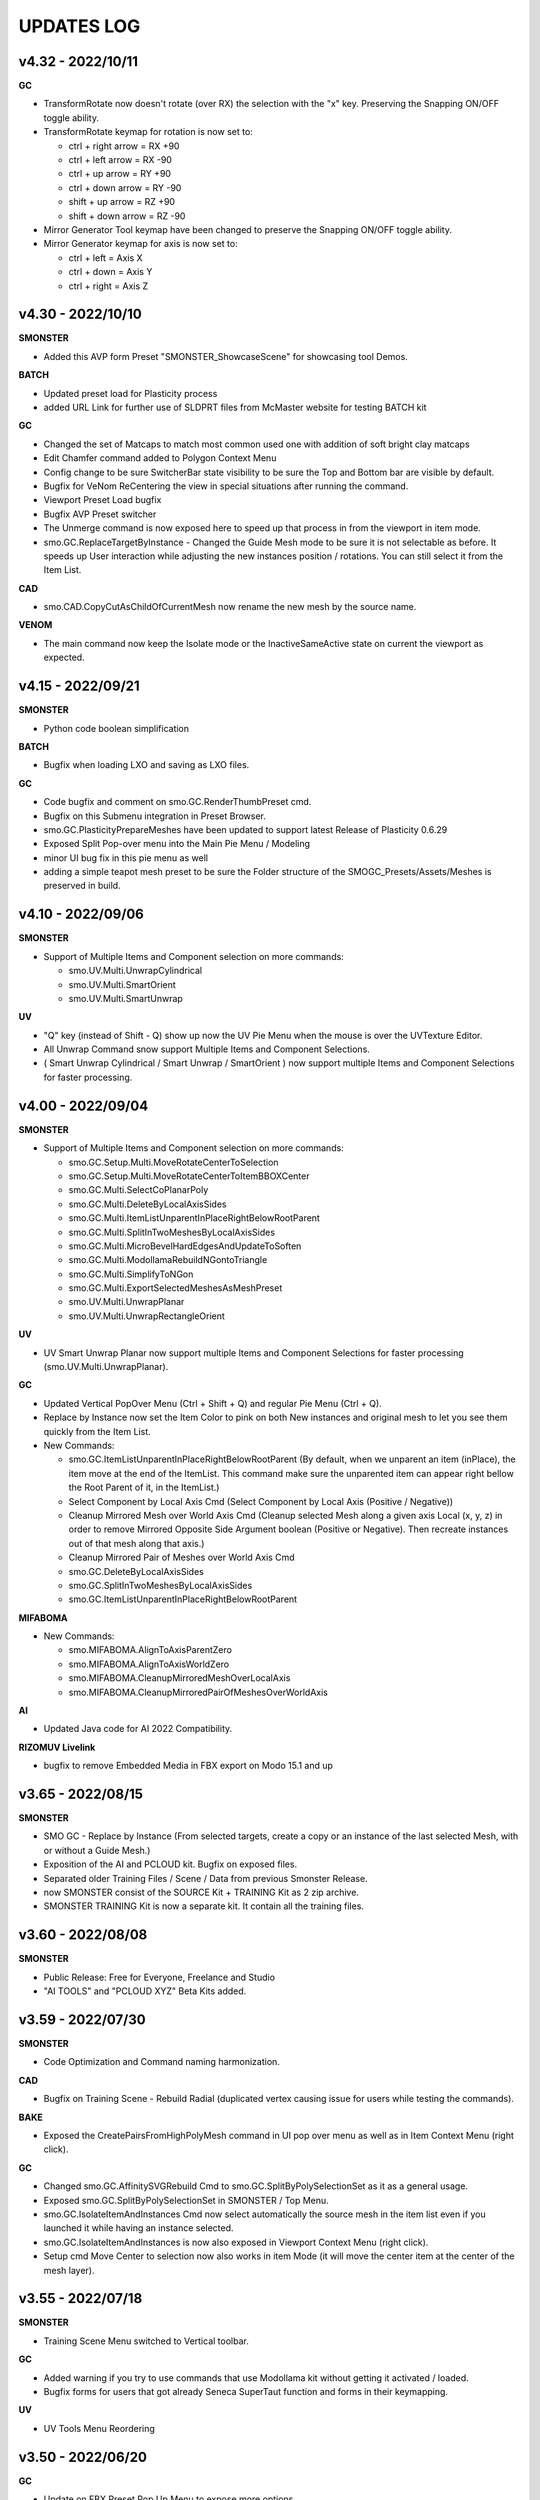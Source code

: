 UPDATES LOG
===========

.. autosummary::
   :toctree: generated



.. _4320:

v4.32 - 2022/10/11
-------------------

**GC**

• TransformRotate now doesn't rotate (over RX) the selection with the "x" key. Preserving the Snapping ON/OFF toggle ability.
• TransformRotate keymap for rotation is now set to:

  • ctrl + right arrow = RX +90
  • ctrl + left arrow = RX -90
  • ctrl + up arrow = RY +90
  • ctrl + down arrow = RY -90
  • shift + up arrow = RZ +90
  • shift + down arrow = RZ -90

• Mirror Generator Tool keymap have been changed to preserve the Snapping ON/OFF toggle ability.
• Mirror Generator keymap for axis is now set to:

  • ctrl + left = Axis X
  • ctrl + down = Axis Y
  • ctrl + right = Axis Z



.. _4300:

v4.30 - 2022/10/10
-------------------

**SMONSTER**

• Added this AVP form Preset "SMONSTER_ShowcaseScene" for showcasing tool Demos.

**BATCH**

• Updated preset load for Plasticity process
• added URL Link for further use of SLDPRT files from McMaster website for testing BATCH kit

**GC**

• Changed the set of Matcaps to match most common used one with addition of soft bright clay matcaps
• Edit Chamfer command added to Polygon Context Menu
• Config change to be sure SwitcherBar state visibility to be sure the Top and Bottom bar are visible by default.
• Bugfix for VeNom ReCentering the view in special situations after running the command.
• Viewport Preset Load bugfix
• Bugfix AVP Preset switcher
• The Unmerge command is now exposed here to speed up that process in from the viewport in item mode.
• smo.GC.ReplaceTargetByInstance - Changed the Guide Mesh mode to be sure it is not selectable as before. It speeds up User interaction while adjusting the new instances position / rotations. You can still select it from the Item List.

**CAD**

• smo.CAD.CopyCutAsChildOfCurrentMesh now rename the new mesh by the source name.

**VENOM**

• The main command now keep the Isolate mode or the InactiveSameActive state on current the viewport as expected.



.. _4150:

v4.15 - 2022/09/21
-------------------

**SMONSTER**

• Python code boolean simplification

**BATCH**

• Bugfix when loading LXO and saving as LXO files.

**GC**

• Code bugfix and comment on smo.GC.RenderThumbPreset cmd.
• Bugfix on this Submenu integration in Preset Browser.
• smo.GC.PlasticityPrepareMeshes have been updated to support latest Release of Plasticity 0.6.29
• Exposed Split Pop-over menu into the Main Pie Menu / Modeling
• minor UI bug fix in this pie menu as well
• adding a simple teapot mesh preset to be sure the Folder structure of the SMOGC_Presets/Assets/Meshes is preserved in build.



.. _4100:

v4.10 - 2022/09/06
-------------------

**SMONSTER**

• Support of Multiple Items and Component selection on more commands:

  • smo.UV.Multi.UnwrapCylindrical
  • smo.UV.Multi.SmartOrient
  • smo.UV.Multi.SmartUnwrap

**UV**

• "Q" key (instead of Shift - Q) show up now the UV Pie Menu when the mouse is over the UVTexture Editor.
• All Unwrap Command snow support Multiple Items and Component Selections.
• ( Smart Unwrap Cylindrical / Smart Unwrap / SmartOrient ) now support multiple Items and Component Selections for faster processing.



.. _4000:

v4.00 - 2022/09/04
-------------------

**SMONSTER**

• Support of Multiple Items and Component selection on more commands:

  • smo.GC.Setup.Multi.MoveRotateCenterToSelection
  • smo.GC.Setup.Multi.MoveRotateCenterToItemBBOXCenter
  • smo.GC.Multi.SelectCoPlanarPoly
  • smo.GC.Multi.DeleteByLocalAxisSides
  • smo.GC.Multi.ItemListUnparentInPlaceRightBelowRootParent
  • smo.GC.Multi.SplitInTwoMeshesByLocalAxisSides
  • smo.GC.Multi.MicroBevelHardEdgesAndUpdateToSoften
  • smo.GC.Multi.ModollamaRebuildNGontoTriangle
  • smo.GC.Multi.SimplifyToNGon
  • smo.GC.Multi.ExportSelectedMeshesAsMeshPreset
  • smo.UV.Multi.UnwrapPlanar
  • smo.UV.Multi.UnwrapRectangleOrient

**UV**

• UV Smart Unwrap Planar now support multiple Items and Component Selections for faster processing (smo.UV.Multi.UnwrapPlanar).

**GC**

• Updated Vertical PopOver Menu (Ctrl + Shift + Q) and regular Pie Menu (Ctrl + Q).
• Replace by Instance now set the Item Color to pink on both New instances and original mesh to let you see them quickly from the Item List.
• New Commands:

  • smo.GC.ItemListUnparentInPlaceRightBelowRootParent
    (By default, when we unparent an item (inPlace), the item move at the end of the ItemList.
    This command make sure the unparented item can appear right bellow the Root Parent of it, in the ItemList.)
  • Select Component by Local Axis Cmd
    (Select Component by Local Axis (Positive / Negative))
  • Cleanup Mirrored Mesh over World Axis Cmd
    (Cleanup selected Mesh along a given axis Local (x, y, z) in order to remove Mirrored Opposite Side Argument boolean (Positive or Negative).
    Then recreate instances out of that mesh along that axis.)
  • Cleanup Mirrored Pair of Meshes over World Axis Cmd
  • smo.GC.DeleteByLocalAxisSides
  • smo.GC.SplitInTwoMeshesByLocalAxisSides
  • smo.GC.ItemListUnparentInPlaceRightBelowRootParent

**MIFABOMA**

• New Commands:

  • smo.MIFABOMA.AlignToAxisParentZero
  • smo.MIFABOMA.AlignToAxisWorldZero
  • smo.MIFABOMA.CleanupMirroredMeshOverLocalAxis
  • smo.MIFABOMA.CleanupMirroredPairOfMeshesOverWorldAxis

**AI**

• Updated Java code for AI 2022 Compatibility.

**RIZOMUV Livelink**

• bugfix to remove Embedded Media in FBX export on Modo 15.1 and up



.. _3650:

v3.65 - 2022/08/15
-------------------

**SMONSTER**

• SMO GC - Replace by Instance (From selected targets, create a copy or an instance of the last selected Mesh, with or without a Guide Mesh.)
• Exposition of the AI and PCLOUD kit. Bugfix on exposed files.
• Separated older Training Files  / Scene / Data from previous Smonster Release.
• now SMONSTER consist of the SOURCE Kit + TRAINING Kit as 2 zip archive.
• SMONSTER TRAINING Kit is now a separate kit. It contain all the training files.



.. _3600:

v3.60 - 2022/08/08
-------------------

**SMONSTER**

• Public Release: Free for Everyone, Freelance and Studio
• "AI TOOLS" and "PCLOUD XYZ" Beta Kits added.



.. _3590:

v3.59 - 2022/07/30
-------------------

**SMONSTER**

• Code Optimization  and Command naming harmonization.

**CAD**

• Bugfix on Training Scene - Rebuild Radial (duplicated vertex causing issue for users while testing the commands).

**BAKE**

• Exposed the CreatePairsFromHighPolyMesh command in UI pop over menu as well as in Item Context Menu (right click).

**GC**

• Changed smo.GC.AffinitySVGRebuild Cmd to smo.GC.SplitByPolySelectionSet as it as a general usage.
• Exposed smo.GC.SplitByPolySelectionSet in SMONSTER / Top Menu.
• smo.GC.IsolateItemAndInstances Cmd now select automatically the source mesh in the item list even if you launched it while having an instance selected.
• smo.GC.IsolateItemAndInstances is now also exposed in Viewport Context Menu (right click).
• Setup cmd Move Center to selection now also works in item Mode (it will move the center item at the center of the mesh layer).



.. _3550:

v3.55 - 2022/07/18
-------------------

**SMONSTER**

• Training Scene Menu switched to Vertical toolbar.

**GC**

• Added warning if you try to use commands that use Modollama kit without getting it activated / loaded.
• Bugfix forms for users that got already Seneca SuperTaut function and forms in their keymapping.

**UV**

• UV Tools Menu Reordering



.. _3500:

v3.50 - 2022/06/20
-------------------

**GC**

• Update on FBX Preset Pop Up Menu to expose more options.
• New Commands:

  • smo.GC.ConvertToHardEdgeWorkflowUsingGeoBoundaryAsHardEdge (On current Mesh item, convert Shading Method to HardEdge Workflow using geometry boundary as "HardEdge" and set all other Edges as "Smooth".)
  • smo.GC.ExportMeshAsMeshPreset (Export current Mesh As MeshPreset LXL file into Target Path. (optional: Define Path destination as argument))
  • smo.GC.ExportSelectedMeshesAsMeshPreset (Export Selected Meshes As MeshPreset LXL file into Target Path. (optional: Define Path destination as argument))
  • smo.GC.CreateEmptyChildMeshMatchTransform (Create a new child Mesh Item (empty) on current selected mesh item.)
  • New commands for MicroBevel Workflow:

    • smo.GC.SimplifyToNGon & smo.GC.Multi.SimplifyToNGon (Merge every polygons that have same coplanar polygon direction to simplify a given set of meshes. Via argument you can also update the HardEdges data for a better end result.)
    • smo.GC.MicroBevelHardEdgesAndUpdateToSoften & smo.GC.Multi.MicroBevelHardEdgesAndUpdateToSoften (Micro Bevel HardEdges (usually after a SimplyToNgon), then Soften all edges.)
    • smo.GC.ModollamaRebuildNGontoTriangle & smo.GC.Multi.ModollamaRebuildNGontoTriangle (Rebuild all NGons via Modollama Triangulation command to output Triangles.)
  
• Bugfix on smo.GC.RenderThumbPreset

**CLEANUP**

• PopUp menu updated
• New Commands:

  • smo.CLEANUP.ConvertAllSolidWorksShape (Search for all Solidworks Shape Items in the scene and convert them to regular Meshes. Delete the empty meshes in the process as well.)
  • smo.CLEANUP.CleanupSolidWorksImport (Cleanup SolidWorks Import (from McMaster Website Data) in order to save a new scene with only one Mesh item of the imported asset. It will also convert the VertexNormals Data to HardEdgeWorkflow if needed.)
  • smo.CLEANUP.DelEverythingExceptMeshes (Select everything in the current scene, except Meshes items and delete all other items / materials. It unparent in place the current Meshes to preserve their position in space in case they were part of a hierarchy.)
  • smo.CLEANUP.RemoveAllPartTags (Check for all Meshes in the current scene remove any part tags in it.)
  • smo.CLEANUP.DelPreTransform (Freeze Scale transform of all meshes in scene but if there is instances, it retain Instances scale to 100 percent or -100 percent as well.)

• Bugfix smo.CLEANUP.RenameUVMapToDefaultSceneWise (That command now create an empty UV map if one is missing using Default UVMap name from Preferences)

**BATCH**

• PopUp menu updated
• Support for SLDPRT added as Input file format (CAD file - Solidworks)

**UV**

• Menu and Icons (Big UI refresh)
• Bugfix (Get UVMap Count argument not correctly exposed. It adds also a 4th argument to deselect all maps except UV maps)



.. _320:

v3.20 - 2022/05/10
-------------------

**GC**

• Fixed an issue with Error message populating the Event Log, while using the smo.GC.SetNewMaterialSmartRename command as well as the Quick Tag - Set Mat Color ID commands.
• (Remap the SMO GAME CONTENT MainKeymaps as the smo.GC.SetNewMaterialSmartRename now need a Boolean Argument at the end. --> "smo.GC.SetNewMaterialSmartRename 1" to show Modo Color Picker at launch)

**QUICK TAG**

• Solved a regression with latest update on Batch - Set Mat Color ID commands
• If the Color ID command is used while in Item Mode, it will switch back to item mode, after running it.

**CLEANUP**

• New Command:

  • Rename Vertex Normal Map by Modo Default name for imported FBX files --> ( FBX_normals)

• Changed the Popup menu UI layout for better functions discoverability



.. _315:

v3.15 - 2022/04/29
-------------------

**RIZOMUV Livelink**

• MODO 16.0v1 Support

**QUICK TAG**

• New Commands:

  • smo.QT.SetMatColorIDByMeshIslands (Set Color ID by Material Tag, by Polygons Continuity (Islands) on current mesh.)
  • smo.QT.Batch.SetMatColorIDRandom (Set Color ID by Material Tag, by Polygons Continuity (Islands) over multiple MeshLayers or Scene wide.)

• Bugfix on smo.QT.SetMatColorIDRandom / smo.QT.SetMatColorIDByUser / smo.QT.SetMatColorIDByNumber.



.. _310:

v3.10 - 2022/04/28
-------------------
**GC**

• New Commands:

  • smo.GC.SplitByPart
  • smo.GC.SplitByMaterial
  • smo.GC.PlasticityPrepareMeshes (Command to preprocess data from OBJ import from Plasticity. Cleanup Meshes data from Plasticity creating Polygons Parts, Unwraped UVMaps and Merging Solid items.)

• Bugfix on smo.GC.EdgeSlideProjectToBG command that wasn't releasing the EdgeSlide tool at the end of his execution.
• Bugfix Switching to AVP Shading Style (The view should now not be offset or reset in terms of Point of view).

**QUICK TAG**

• Introduced functions to process the color ID attribution Scene Wide and / or even By Mesh Islands (Polygon Continuity)
• New Commands:

  • smo.QT.Batch.SetSelSetColorIDRandomConstant (Set a random Diffuse Color override using Selection Set (polygons) and Constant item. It can runs over Selected Meshes or SceneWide, By Items or by Polygon Islands.)
  • smo.QT.SetSelSetColorIDByMeshIslands (Set a Diffuse Color override using Selection Set (polygons) on the selected Mesh Layers by Polygons Continuity (Islands). Named the new Mat using "ColorID" as Prefix.)
• Bugfix on the main command that where not processing the data correctly with specific user scene behavior.

**UV**

• Bugfix on UnwrapCylindrical to disable Auto RelaxUV Island if the Unwrap Rectangle was True and AutoRelax was True, in order to keep Rectangle result in output.



.. _3000:

v3.00 - 2022/03/03
-------------------

• Initial Commit to New Release V3.
• It now support Modo 15.0 to 16.X releases with 100% Compatibility.
• All further developments will focus on support from Modo 15.0v1 to 16.X.
• You're free to load it on earlier releases of Modo (from 14.0), but i won't provide any bugfix on earlier release of Modo than 15.0v1 from 2022 March 2th in order to get my focus on Future plans for Modo 16.X series.

**GAME CONTENT**

• New Commands:

  • EdgeBoundarySimpleFuse to fuse (without Projection) an Open Edge Boundary loop ( V Norm data is kept from BG Mesh of set Self if mouse over empty area in viewport).
  • SplitUDIMtoMesh to separate a mesh based on UDIM Polygons layout. It create New Mesh Layers, using target Mesh Name, PrefixName, UDIM ID from current selected Mesh.

• Bugfixes on EdgeBoundaryProjectToBGnFuse to support Self Project onto same mesh. Also hiding other meshes for TransferVNData automatically
• Transfer VNorm from BG Mesh now have an option to "Lock" edited component when the command is used. Toggle is set to off by default. It is located in the GC Options under Modo Preferences Window.
• Layout change in right click Context Menus to add more options and commands.

**RIZOMUV Livelink**

• MODO 15.2v2 Support
• RizomUV 2022.0 Support
• Bugfix for those who also are using Vertex Normals maps in their workflow. In any case the kit won't update in Modo you could still open the Temp FBX File in order to get back all the data from Materials to VNrm to UV's of course.



.. _2756:

v2.756 - 2022/01/28
-------------------

**MIFABOMA**

• Improvement and Bugfix on RADIAL ARRAY and MIRROR commands that now support:
  • Both Meshes and MeshInstances (instead of only regular Meshes only).
  • Multiple Items selected at once. They will now process duplication over multiple selected items as intended.



.. _2755:

v2.755 - 2022/01/21
-------------------

**QUICK TAG**

• New Commands:

  • Set ColorID (by SelectionSet and Constant item override) ---> For ColorID Bakes from LowPoly.
  
    • --> That system doesn't mess up the Material attribution and only add modification via Constant item override and Poly SelectionSet.
    • --> Those resulting Meshes can be exported as FBX and Retain Color in Diffuse.
    • --> ColorID tags are unique Scenewise and MeshWise, so now you can't have one polygon that share more than one ColorID. It prevent layout issue in Shader Tree.
  
  • Set ColorID (by Material Tags) ---> For ColorID Bakes from HighPoly.
  
    • --> Usually outside of Modo, like in Substance Painter or Marmoset Toolbag.
    • --> Those resulting Meshes can be exported as FBX and Retain Color in Diffuse.

• You can recall any existing Color ID you create to override existing one, via a Gang Menu of 17 Color ID Presets (from 0 to 16)
• You can assign any existing Color ID by a User input value in a Pop window. 
• Thanks to user feedback, i've set the first 0 to 16 ColorID with ItemColorCoding inside the ShaderTree, as well as fixed colors.
• Passed ID #16, it will create random Color each time you create a new one.

**GAME CONTENT**

• New Command:

  • smo.GC.UDIMtoMaterial to convert a Unique Material assignation to a set of Multiple Materials tag, for easy export of UDIM ready Meshes (created via Substance Painter for instance) to Unity Engine.

    • This command use this argument setup: smo.GC.UDIMtoMaterial {Material Name} {UDIM Start ID} {UDIM END ID}
    • Polygon and Edge (right click) Context Menu now have a Chamfer by User Value command for custom size.



.. _2737:

v2.737 - 2022/01/05
-------------------

**GAME CONTENT**

• TransferVNrmFromPolyUnderMouse command added to Context Menus, in order to Transfer Vertex Normals from the Mesh under the mouse to the corresponding selected components (Vertex / Edges / Polygons)

.. note::

   It works both on multiple meshes condition as well as self mesh transfer.



.. _2730:

v2.730 - 2021/12/20
-------------------

**GAME CONTENT**

• EdgeboundaryProjectNFuse Bugfix.

**VENOM**

• Added a toggle for Switching or not in Isolate Mode in Tail Menu and Preferences



.. _2726:

v2.726 - 2021/12/15
-------------------

**GAME CONTENT**

• Added more Chamfer presets to Polygon Context Menu
• Bugfix on MiniProperties Keymap assignment on Shift-Space (via the Menu SMONSTER / Quick Keymaps / GameContent - Modo15.1 Remapping Cmd). Now it should show up the popover as expected.

**COLOR BAR**

• Added the Locator Shape Menu to Tail Menu
• Added a toggle to enable Disable Independent Drawing in current viewport to all Color Bar Menus



.. _2724:

v2.724 - 2021/12/14
-------------------

**GAME CONTENT**

• BugFix on StraightenEdgeBoundary on specific condition
• Exposed the ability to Transfer Vertex Normal Data via Toggle in GC Preferences (while using the EdgeBoundaryProjectNFuse)



.. _2722:

v2.722 - 2021/12/08
-------------------

**GAME CONTENT**

• New Commands to Edge Context Menu:

  • smo.GC.StraightenEdgeBoundary: It flatten the selected Edge Boundary to fix squeezed profile.
  • smo.GC.FixVertexWithNullVNormData. It fix missing VertexNormals on a given mesh.
  • smo.GC.EdgeBoundaryProjectToBGnFuse. It extend the current Opened Boundary Edge Loop to nearest BG Mesh using BG Constraint. Then it inset out the resulting Polygon and Edge Bevel it + applying a VertexNormalTransfer to fuse the border with BG Mesh normals.
  
• smo.GC.ChamferEdgeByUnit count is now exposed in the Preferences tab. it affect as wel the smo.GC.EdgeBoundaryProjectToBGnFuse accordingly.

**VENOM**

• Exposed the Show / Hide VNormal Vectors in the Tail Menu as well as in preferences.



.. _2710:

v2.710 - 2021/11/28
-------------------

**BATCH**

• Bugfix on Opening SVG/DXF/FBX/LXO Files that was Empty. Causing Batch script to stop as there was no data to treat. (Load SVG/DXF/FBX/LXO) Now it's removing files that are empty from the conversion filepath list.

**GAME CONTENT**

• Bugfix Missing Environment for Render Preset Thumbnails.
• Addition of more commands in context menus Polygon and Vertex for Vertex Normals

**VENOM**

• Bugfix to keep current item selection when in Item Mode after launching the main command.



.. _2700:

v2.700 - 2021/11/15
-------------------

**GAME CONTENT**

• New Commands:

  • Edge UnbevelRing (default hotkey set to Ctrl-Shift-U)

• Now there's also an option to use Original Modo Material command via a Toggle for SmartMaterial command.
• Bugfix on SmartMaterial that was returning error in Modo 15.2 for Area Weighting method.
• Bugfix on Render Thumbnail Scene (in case meshes Maximum Sizes was 1m / 0.1m / 0.01m / 0.001 )



.. _2694:

v2.694 - 2021/11/10
-------------------

**GAME CONTENT**

• Bugfix on Batch Mesh Preset to take care of the item center on thumbnail rendering.
• Bugfix on Thumbnail Render template scene.



.. _2692:

v2.692 - 2021/11/08
-------------------

**SMONSTER**

• Batch Export to LXL Mesh Preset command added to Smonster Top menu.

**GAME CONTENT**

• Batch convert all the Meshes in the scene to Mesh Preset with custom Thumbnail automatic render.
• Convert selected Mesh to Mesh Preset with custom Thumbnail automatic render.
• Subfolder function for this command Specific folder or SMO GC Kit folder.
• Customizable Background Color for this command.
• Command to Create / Remove Subfolder Tag in scene



.. _2683:

v2.683 - 2021/10/26
-------------------

**SMONSTER**

• Bugfix on Unbevel Assignation to Ctrl + U in QuickKeymap commands.

**VENOM**

• Added the Transfer Vertex Normal from BG Mesh into the Main Pie Menu.



.. _2680:

v2.680 - 2021/10/22
-------------------

**GAME CONTENT**

• PieSwitcher pie menu added for Viewport Borders management.
• New Commands:

  • smo.Cleanup.RenameUVMapToDefaultSceneWise
  
    • (Check for all Meshes in the current scene and rename their First UVMap (by Index = 0) to Modo/Preferences/Defaults/Application name.)

• Bugfix on OpenTrainingScene Command and Forms.
• Bugfix Forms for Keymapping in GC Kit.
• Bugfix on FullscreenMode command.

**BATCH**

• Added Support for All exposed Inputs and Outputs.
• Bugfix on OBJ to OBJ and OBJ to FBX.
• Added New Preset to Reset Center of Meshes OBJ and convert then to FBX.



.. _2674:

v2.674 - 2021/10/19
-------------------

**SMONSTER**

• Documentation WebLinks and Dedicated Menu are stored as a unique Kit now. --> SMO_DOC

**DOC**

• Update on Documentation.
• New Command to open Youtube Video links using User preferences (Resolution)

**BATCH**

• Added an Option in Preferences to Convert All Meshes Item to Static Meshes when Ouputing Data to LXO File.

**GAME CONTENT**

• New Commands:

  • smo.GC.SetNewMaterialSmartRename

    • Create a New Material Tag
    • Rename the Material Layer in Shader Tree according to Group Material name with a Suffix (suffix defined in Prefs, as well as Separator based on Modo Index Style Prefs).
    • Set the Shading Model via Preferences / SMO GC Options (Traditionnal, Energy Conserving, Physical Based, Principled, Unreal, Unity, glTF, AxF)
    • Color Constant Override for Unreal, Unity, glTF, AxF to get correct color in Viewport (if needed via option)
    • This command is assigned to "M" Key (via a oneclick form).

• Meshops Popup form is now filtering available Meshops relative to your current Selection type (Vertex / Edge / Polygon / Item)
• Finaly exposed that new Command: smo.GC.Setup.OffsetCenterPosPreserveInstancesPos that let you redifine Center Position on selected Mesh Item, but preserve the Instances Positions in Worldspace. (Useful for CAD)
• Rewrite the Add Meshop Command to automatically arrange nodes when created.
• Updated the AVP Game viewport Preset (Independent  Rotation, Position and Scale are now enabled).
• Bugfix for QuickCreateCameraMatcherScene to not be Case Sensitive (both .jpg and .JPG are now supported).
• AVP Game viewport Preset are now loaded according to yourModo Version. It will solve issue with post 15.0 Presets.
• AVP Game viewport Preset is now set to Progressive Antialiasing by default via Numpad 6 Key. 

**VENOM**

• Bugfix when working on meshes that was having more than one Rotation Transform items (FBX coming from other package like 3DSMax or Blender for instance)
• Bugfix That now allows to Update/Overwrite existing Vertex Normal Data.
• Bugfix to let User define their own VMap name.
    
**MIFABOMA**

• Bugfix for Mirror Tool in Polygon Mode under Modo 15.1 and up. (Invert Polygons option have opposite behavior now)
    
**CAD**

• Added Option for Rebuild Polystrip to work on Circle (Closed Loop). (using 2nd argument to define if it's working for a closed Polystrip)

**RIZOMUV LIVELINK**

• Addition of Pixel Margin / Spacing Mode On in Rizom UV Preferences Script.



.. _2635:

v2.635 - 2021/07/24
-------------------

**SMONSTER**

• Addition of adedicated full screen palette for Meshopsworkflow within schematic.
• Various little bugfix in forms / tooltip / menus.



.. _2626:

v2.626 - 2021/07/18
-------------------

**MARMOSET TOOLBAG LIVELINK**

• Added option to Auto bake AOF (Floor) map (only available in Marmoset Toolbag 4.03)
• Added option to define AO/Thickness RaySample count in preferences "Bake settings" --> (128 , 256, 512, 1024, 2048)
• Added option to define PerPixelSampling count in preferences "Bake settings" --> (1X , 4X, 16X)
• Maps list completely driven by Preferences in Modo to save out unwanted maps to be written in bake folder.

**RIZOMUV LIVELINK**

• Added support for material at Livelink Export to let you use materials for fast polygon selection in RizomUV

**UV**

• UV Kit now support Micro Bevel Workflow by letting you use Auto Expand Option on SmartUnwrap and PlanarUnwrap
• Added 2 Toggles to Main UV Pie menu to switch Auto Hide Unwrapped Poly and Auto Expand Poly



.. _2610:

v2.610 - 2021/06/25
-------------------

**SMONSTER**

• Rewrite the Remapping Information in all KeymapCommander Remapping Dialog.

**GAME CONTENT**

• Modo 15.1 KeymapCommander added to set back Original Modo behavior, even if new features like Mini-Properties have been added.

  • Global and Item Mode -> C = Channel Haul
  • view3DOverlay3D and Component Mode -> C = Edge Knife
  • view3DOverlay3D and Component Mode -> Shift-C = Poly Knife
  • view3DOverlay3D and Component Mode -> Alt-C = Poly Loop Slice
  • Global and ContextLess -> SpaceBar = Original Modo Behavior
  • Global and ContextLess -> Shift-SpaceBar = Mini-Properties Popover

• Set the Copy/Paste PieMenu remapping to Main Remapping (will appear only in ComponentMode via Ctrl + Shift + C)
• smo.QuickCreateCameraMatchSetup command added. (to set up Camera Match from a set of JPG Images (found in defined Folder)



.. _2600:

v2.600 - 2021/06/16
-------------------

**SMONSTER**

• Saved Edge Knife Remapping for further use in coming Modo 15.1.	C Key in Conmponent Mode
• Saved Channel Haul Remapping for further use in coming Modo 15.1.	G key in global Mode
• Added Preferences Settings for Meshops Deferred Evaluation.

**MESHOPS**

• Set back the Polyfuse 2D Meshop assembly Aliases to Meshops Presets V2.

**UV**

• New Commands:

  • Select Coplanar Touching 2 Deg + Expand in Pie Menu Form (for Mid Poly UV Mapping) 
  • Select Coplanar on Object + Expand in Pie Menu Form

• Bugfix on Smart Unwrap , when Edge Mode was used, the script wasn't repositioning the UVs in 0-1 Space when "Auto Relocate" option was False
• Bugfix on UnwrapCylindrical that now use Auto Relax and Auto Orient
• Bugfix in forms (tooltips)



.. _2590:

v2.590 - 2021/06/07
-------------------

**SMONSTER**

• General Bugfix in XML data  (Config files)
• Saved Spacebar remapping for furher use in coming Modo 15.1.

**MIFABOMA**

• Bugfix on forms Pie Menu. Mirror commands "Relative to Parent / Merge" and "Relative To Parent" was inverted. 
• Bugfix on Mirror commands to Support ReferenceSystem as well as update on VertexNormalMap at once.
• Bugfix on FlipOnAxis that now also support VertexNormalMap (they update correctly now) when you was using Reference System.

**GAME CONTENT**

• smo.GC.FlipVertexNormalData command added



.. _2583:

v2.583 - 2021/06/03
-------------------

**GAME CONTENT**

• New Commands:

  • smo.GC.Unbevel
  • smo.GC.Setup.MoveRotateCenterToSelection (with 3 Modes Supported).
  • smo.GC.MOD.MeshCleanup
  • smo.GC.MOD.MeshCleanup with Optional Merge/Triple (that Remove Colinear Vertex mode, useful on Text characters).
  
• Added Select CoPlanar Menu to SMO GC PM (Pie Menu) and VM (vertical Menu) --> Select Section
• CENTER related Scripts are now Wrapped commands and they support Reference System state.
• Updated all the CENTERS Forms.
• AVP_GAME Shading Preset (Reduced the Wireframe Opacity back to 50% as it was too contrasted at 100 / 70 %).



.. _2575:

v2.575 - 2021/06/02
---------------------

**UV**

• Bugfix on path to UVGridChecker Command

**CAD**

• Bugfix to get the focus on Mesh Source if there is only one displayed in Isolate Mode (instead of fiting the viewport on both Instances and Source Meshes).
• BugFix Missing Icons on Merge CoPlanarPoly Pie Menu.



.. _2571:

v2.571 - 2021/05/31
-------------------

**CAD**

• New Commands:

  • CAD Fix Rotation Transform Order Cmd to convert all Rotation Transforms from "n" order to XYZ Order without loosing the item Position / Rotation in space.

• MergeCoplanar Poly Forms in Context Menu.
• Bugfix on CAD IsolateItemAndInstances. Now works in all conditions (From Selected (Meshes) or (Meshes + Instances) or (Instances)).

**GAME CONTENT**

• New Commands:

  • Set VertexNormal Command in Item / Viewport Context Menu.
  • Unbevel Ring by Convergence Script in Edge Context Menu.
  
• Changed Color Scheme of Workplane color on SMO 3D ColorScheme preset.



.. _2565:

v2.565 - 2021/05/26
-------------------

**SMONSTER**

• Right Click Context Menu now have more sub-commands Filtered for each component mode:

  • MIFABOMA Commands
  • Merge Vertex (by distance preset)
  • Edge Collapse
  • Modollama Triple (by iterations count preset)
  
• Addition of Context Menu in Viewport Context Menu (Right click in viewport empty space).

**CAD**

• RebuildWithCylinder Side Count by User was added in the Pie Menus (via Axes Icons).
• Rebevel now support Reference System.
• Rebevel Bugfix when Meshes that got triangle Poly in the surrounding area around The processed selection.
• Smart Rebuild With Cylinder Added for better shape handling (Regular Radius Support).  (RebuildWithCylinder command have been removed).
• Copy / Cut to Child Mesh command Rework with Select Coplanar Modes and dedicated Pie Menu / Icons

**GAME CONTENT**

• MoveRotateCenter wrapped command added that wasn't supporting ReferenceSystem.
• Fullscreen ToggleCommand added.
    
**MIFABOMA**

• Bugfix on Radial Array with World Mode in Component Mode.
• Bugfix on Mirror that wasn't saving user settings.
• FlipOnAxis now support VertexNormalMap and update it.



.. _2542:

v2.542 - 2021/05/18
-------------------

**CAD**

• Bugfix on Rebevel.
• Rebevel / RebuildPolystrip now support Item Auto Selection in Component Mode (if you wasn't selecting the mesh before it will select it for you).



.. _2540:

v2.540 - 2021/05/17
-------------------

**SMONSTER**

• Added Item / Poly / Edge / Vertex - Right Click Context Menu with Smonster Commands 

**MIFABOMA**

• Boolean command is now preserving the current visible Items in the viewport when run.

**RIZOMUV LIVELINK**

• Bugfix: In case you wasn't exporting Meshes fully triangulated, MODO 15.0vx wasn't getting proper UV data as it was exporting the mesh triangulated instead of preserving the Mesh Topology (Square and Ngons).

**CAD**

• New Commands:

  • Rebuild Closed Polystrip.
  • CopySelectionAsChildOfCurrentMesh.
  • Merge CoPlanarPoly to replace old system on "Delete In... menu".

• RebuildWithCube and RebuildWithCylinder Open / Closed / Hole script now support Reference System workflow.
• RebuildWithCube and RebuildWithCylinder Open / Closed / Hole now support Item Auto Selection in Component Mode (if you wasn't selecting the mesh before it will select it for you).
• Rebevel / RebuildWithCylinder / RebuildWithCube are now Wrapped Commands.
• MergeCoplanarPoly Update on Forms.
• Bugfix: Rebevel was lefting over an edge selection set, now it doesn't left over things (leading to better compatibility).
• Bugfix: Delete Selection Set Item for RebuildPolyStrip / RebuildCylinder / Rebevel (Clear Tag).

**UV**

• Load custom UV Checker texture was added to the Smart Projection PieMenu (Different resolution available: 512px, 1024, 2048, 4096).

**GAME CONTENT**

• Hard Chamfer Presets to Edge Right Click Context Menu.
• New Commands:

  • PrimGenCylinder Commands. (create a new mesh, and create a cylinder with defined arguments)

• Disabled Split By Material from GC Pie Menu, to solve unwanted computation. now it's available from the Vertical Menu. (ctrl- shift- q)
• Bugfix on forms (Vertical Menu Update).

**CLEANUP**

• New Commands:

  • Rename All Instance by Source Mesh Name command.



.. _2510:

v2.510 - 2021/05/04
-------------------

**SMONSTER**

• CAD / GAME CONTENT / MIFABOMA / CLEANUP got some Bugfix when user was using their own Copy / Paste / Deselect mode in preferences.

**MIFABOMA**

• RADIAL SWEEP (Local) - Process from High Poly Option added (to Rebuild topology from HighPolyMesh Data. Require Edges profile selection and Polygons area to be removed in the process).
• Added the Preferences link on top of Tail Menu Pop Over.
• Bugfix on Booleans (that left unwanted Polygon Selection Sets after using the command).

**GAME CONTENT**

• UnbevelPolyLoop rewriten (ctrl-k and ctrl-shift-k commands).
• Bugfixes:

   • Remapping.
   • StarTriple now works again on multiple selected islands, like it was expected to do.
   • SelectCoplanar Poly.



.. _2502:

v2.502 - 2021/04/30
-------------------

**SMONSTER**

• Global BugFix on Delete command in Modo (that was asking for confirmation to delete Items / Component. (updated on Macro and Scripts))
• Switched CAD Tools / UV / VeNom Kits from Lazy Select (Seneca Menard scripts) workflow to Built-in Select CoPlanar Polygons command Introduced in recent release of Modo.

  • Better Performance in mentioned Kits.
  • No More headache on Initialize CAD / UV / Venom kit procedure. (Runs smoothly right after the installation.)

**VENOM**

• BugFix to support meshes with rotations (different than 0, 0 ,0). Local Space supported over World Space.

**MIFABOMA**

• Reference System Support (when it is defined on current Item in Local Mode and Component Mode)
• Item Auto Selection in Component Mode (if you wasn't selecting the mesh before it will select it for you).

  • Mirror
  • Slice
  • Radial Array
  • Booleans
  • Radial Sweep
  • Flip On Axis

**GAME CONTENT**

• New Commands via Right Click Item Context Menu:

  • SoloInstanceInPlace (Now select back the original Item instead of the Instance)
  • ReleaseFromIsolate
  
• Select Menu form updated to use the new Select CoPlanar Polys command

**CAD**

• Star Triple Flat (Reference System Support)
• Rebuild Radial Flat (Reference System Support)
• Rebuild Radial Tube (Reference System Support)

**BAKE**

• New Options for Create Bake Pairs from HighPoly Mesh:

  • Create or Transfer VertexNormalMap from HighPoly to LowPoly
  • Activate the Reference System on LowPoly
  • Isolate current Bake Pairs in Viewport
  
• Updated the Pop Over Menu to expose more options that was previously visible only via Preferences

**UV**

• Unwrap Smart / Planar / Cylindrical commands (Reference System Support)
• Added the link to UV Preferences in Tail Menu.
• Bugfix on UV tools (Unwrap tools). (In case you wasn't selecting the Item first and worked directly in Polygon Mode. (Now he commands automatically select it for you at least if you have one Polygon Selected.)



.. _2473:

v2.473 - 2021/04/18
-------------------

**SMONSTER**

• New Commands to Set All Smonster Keymaps To True (Set to Default Keymaps)

**GAME CONTENT**

• New Commands via Right Click Item Context Menu:

  • SoloInstanceInPlace
  • Isolate Item and Instances

**MIFABOMA**

• Bugfix on Radial Sweep Local that wasn't working if the Reference System was already defined.

**COLOR BAR**

• New Locator on Meshes via Locator To Shape Vertical Popover Menu.

**BAKE**

• Groups Reordering Top/Down to Set Bake Pairs grouping feature.
• New Commands via Right Click Item Context Menu:

  • Create Pairs from Highpoly Mesh

**CAD**

• New Commands via Mouse Over:

  • Star Triple Flat
  • Rebuild Radial Flat
  • Rebuild Radial Tube



.. _2460:

v2.460 - 2021/04/11
-------------------

**SMONSTER**

• Icons Added for CLEANUP
• BugFix on Documentation Links (CLEANUP - VENOM) and Menus (changed as separate forms)

**BATCH**

• BugFix on LXO to DXF. 
• Corrected a bug on the Export Game Ready for Bakes command

**BAKE & MARMOSET LIVELINK**

• New Function to put automatically HighPoly and LowPoly Meshes layers in a dedicated Group (Groups Tab) via Set Bake Pairs Command.
• New Function to Detect if a Cage map is set or Not. If not, it create one for you, but show you that that mesh have missing data in it.

**BAKE**

• Changed the Training Scene Files
• Update on Forms Menu

**CAD**

• New Commands:

  • Rebuild Polystrip and Menus:
  
    • 2 Methods are available. (Select a Polygon Selection and 2 partial Edge loop to define the shape.)

      • Regular rebuild
      • Normalized Width



.. _1424:

v1.424 - 2021/03/10
--------------------

**SMONSTER**

• Icons Added for BAKE and BATCH

**BAKE**

• Corrected an issue that was affecting that Kit as well as MARMOSET LL on Modo 13.X Releases.
• Corrected a bug on the Export Game Ready for Bakes command

**MIFABOMA**

• Bugfix on Vertical Menu (missing Commands and UserPref )

**PIXAFLUX LIVELINK**

• Updated Icons

**ALL LIVELINKS Kits**

• Added a Direct Link to their respective Website under the Tail Menus



.. _1416:

v1.416 - 2021/02/24
-------------------

**SMONSTER**

• Compatibility upgrade to 15.X release (this include the current Public Beta).
• Full Support of the kit in both Python 2X and Python 3.X mode.
• Added CmdList.txt to get the full list of commands available.
• Added SmonsterKitUpdateLog.docx and UpdateLog.txt to get the full log of updates.

**COLOR BAR**

• Added a new Bar for setting Locator Shapes. Available via "Shift - f8".

**MARMOSET TOOLBAG LIVELINK**

• Now option to Create and Set automatically a Mikk Tangent Space map at export.

**PIXAFLUX LIVELINK**

• Bugfix on NormalMap effect mode. Now it switch directly to Normalmap after bake is done.
• Bugfix on Popover Tail Menu.
• Bugfix on still present Keymap.cfg even if keymapCommander was introduced.



.. _1398:

v1.398 - 2021/02/14
-------------------

**GAME CONTENT**

• Bugfix on (Ctrl + numpad "6") Keymap and "Cycle Through MatCaps" Command.

  • Ctrl + numapd "6" 	-- > Cycle to Next Matcap
  • Ctrl + Alt + numapd "6" -- > Cycle to Previous Matcap
  
• Added Hughsk Matcaps and Nidorx Matcap Library Links from Github.
  • https://github.com/hughsk/matcap
  • https://github.com/nidorx/matcaps



.. _1395:

v1.395 - 2021/02/10
-------------------

**SMONSTER**

• Menus and Keymap Commander Bugfixes



.. _1387:

v1.387 - 2021/02/06
-------------------

**SMONSTER**

• New checkup procedure at Modo launch to see if you've updated the Kit recently.
• All new Input Remapping Menu to manage your Hotkeys for all Smonster's kits via the SMONSTER Top Menu
• Uncheck the checkbox in prompt menu to be sure the kit will not erase your remapping if desired.
• Set all the Smonster Default Hotkey in one click.

**MARMOSET TOOLBAG LIVELINK**

• Bugfix and Support now for HighPoly created via MehsFusion and/or Meshops setup. Smonster now Freeze the result for export, but preserve the scene state.
• Added function to add a Position/Rotation Constraint to HighPoly mesh item (driven by LowpPoly mesh item) for ease update.

**GAME CONTENT**

• New Commands:

  • AttachScriptToPreset features to let you create optimized Mesh Presets library.
  • Render Thumbnail for Mesh Preset with a Built-in scene with Dynamic Scaled Grid.



.. _1345:

v1.345 - 2021/01/18
-------------------

**MARMOSET TOOLBAG LIVELINK**

• Automatic Bake at data load.
• Automatically close Marmoset after Bake is finished
• Automatically save a Marmoset Scene file as backup of the current Data processed
• Bugfix on Bake File Output that was asking to user to create the file.
• Added Item Index Style Prefs to be sure the Marmoset and Bake Renaming will work by using Underscore system.
• Now 4 Output File format type are supported ( PSD , JPG , TGA, PNG )
• Now Possibility to define your own Baked File Name Prefix for the bakes.
• Baked File Name Prefix Presets:
• 3 Presets available and more to come. (SMOLUCK / Substance Painter Default / Vladimir Leleiva)
• Now Ability to define your Normal Map workflow. OpenGL to DirectX or OpenGL to OpenGL

**UV**

• New Commands:

  • Unwrap_By_SharpEdge to quickly unwrap buildings an other man made props.

**GAME CONTENT**

• Get back the Senemodo Supertaut piemenu on Ctrl+Alt + L if you have this kit.

**CLEANUP**

• New Commands:

  • Cleanup function smo.CLEANUP.ConvertItemIndexStyleSceneWise and updated smo.CLEANUP.FullAutoCleanup to support it.



.. _1314:

v1.314 - 2020/12/26
-------------------

**MARMOSET TOOLBAG LIVELINK**

• Now all necessarry Modo data and settings are sent to Marmoset.
• New Folder organization. Subfolder in temp folder using Scene name as well as Subfolder in Scene path if chosen.
• Added support for Material ID / Albedo from materials / UV Island ID.
• Resolution of bakes can be set in Modo now.
• Bugfix on Smo.Cleanup.DeleteEmptyMeshes
• Added new video link to Documentation for SMO BAKE and SMO MARMOSET LL



.. _1300:

v1.300 - 2020/12/16
-------------------

**BATCH**

• New Commands:

  • RenameMeshesBySceneName
  • ConvertSceneToXFiles

• Batch Process to convert Data from various file format (DXF, FBX, LXO, OBJ, SVG)
• 20 Customizable command lines for more flexibility

**BAKE**
• New Commands:

  • Create Low and High Poly mesh pairs.
  • Create a Cage Export ready group of meshes.
  • Create Freezed Highpoly Subdiv or Catmull-Clark Polys.

• Presets for Edge Padding to quick access before Bake.

**MARMOSET TOOLBAG LIVELINK**

• Rebuild the command from scratch to make it more flexible and robust.
• Automatic export of Low / High / Cage meshes to setup bakes in Toolbag and get back the textures in Modo to check the result.
• Automatic Freeze of the Highpoly Subdiv or Catmull-Clark Polys on export.
• Centralization of all Smonster Commands in order to let them be used in any sub-category Kits (whenever they are loaded or not).
• Renaming of few commands to get more consistency across all kits.
• Externalized the Copy/Paste preferences out of the Kit, in order to let users define their own workflow settings.
• Corrected Color Bar kit. Now it doesn't show up a runtime error in event log when used.
• BugFix on tail menu icons, organization and labels



.. _1196:

v1.196 - 2020/09/22
-------------------

**VENOM**

• Bugfix that was affecting VeNom result when the Item was having Rotations different than Zero or part of a Hierarchy.

**GAME CONTENT**

• Extracted the UV Map name setting out of the Kit (now it will use your own preferences).
• Extracted the Tool Handle Advanced Mode setting out of the Kit (now it will use your own preferences).



.. _1190:

v1.190 - 2020/09/12
-------------------

**VENOM**

• (use it in 14.1 for full support) (14.0 and Older Modo release will not support "Undo" and will cause modo to crash)

**MARMOSET TOOLBAG LIVELINK**

• Added the SMONSTER Top Menu to get quick access to some menus without viewing the Modo Tail Kit bar.
• (with Documentation and Training Scenes for Kit learning and debug test.)
• Update on Icons.
• Bugfix on 14.1 that was asking for confirmation on few Scripts where a delete procedure was included.
• Update UV Seam Cut Map toggle added to Preferences.
• Support for multiple UV Maps on every Unwrap tools (Planar / Cylindrical / Unwrap)
• Bug fix in UV Tools.



.. _1160:

v1.160 - 2020/07/25
-------------------

**PIXAFLUX LIVELINK**

• Added this new kit.

**SMONSTER**

• Various bugfix and improvement on UV Kit as well as CLEANUP, GAME CONTENT (GC) and MIFABOMA



.. _1138:

v1.138 - 2020/06/27
-------------------

**RIZOMUV LIVELINK**

• RizomUV LiveLink Kit updated to 2.1: Fixed an issue where RizomUVLL was exporting the mesh triangulated if you was exporting Triangulated FBX previously using the RizomUV LL commands in the same scene.



.. _1135:

v1.135 - 2020/06/22
-------------------

**QUICK TAG**

• Added Bugfix for SetColorID by Selection Set.



.. _1130:

v1.130 - 2020/06/21
-------------------

**CLEANUP**

• BugFix and Added User prefs string to search and replace UVMap Name from Source (string) to Target (string).

**GAME CONTENT**

• New Commands:

  • Rotate Center to Selection.
  • Move and Rotate center to Mesh open boundary center.
  • Replace Target by Instance.



.. _1118:

v1.118 - 2020/06/17
-------------------

**MIFABOMA**

• Bugfix on Radial tools on Meshitem that where not part of a hierarchy (at the scene root level).



.. _1116:

v1.116 - 2020/06/15
-------------------

**MIFABOMA**

• Bugfix on Radial tools in Item Mode.
• New Commands:

  • Radial Array by User Count.
  • Radial Sweep by User Count.

**GAME CONTENT**

• Updated Pie Menus.

**MESHOPS**

• Isolated currently in Dev Meshops to be released in SMO MESHOPS Kit in separate folder "TO_CHECK".
• Released new meshops:

  • SMO_ARROW
  • SMO_STEPS_RING
  • SMO_STEPS_SIMPLE
  • SMO_STEPS_STAIRS
  • SMO_TUBULAR_ZIGZAG_v1



.. _1094:

v1.094 - 2020/05/30
-------------------

**MIFABOMA**

• Bugfix on Mirror Pie Menu icons. New icon for "Relative to Parent"



.. _1091:

v1.091 - 2020/05/28
-------------------

**UV**

• Bugfix at UV Smart Projection Planar SPP command in first Execution after installing the script.

**MIFABOMA**

• Bugfix on Mirror pie menu using the new set of icons for Local/World/Relative to Parent.



.. _1088:

v1.088 - 2020/05/26
-------------------

**MIFABOMA**

• Radial Array and Mirror Bugfix (to use the User Values (Clone type and Clone Hierarchy))



.. _1086:

v1.086 - 2020/05/25
-------------------

**SMONSTER**

• Major BugFix on Icons (Location Broken on Mac and PC). (Thanks to Jörg)

 **GAME CONTENT**
 
• Bugfix on Input Remapping that was setting the keymap navigation to Maya only. (Now you're free to use what you want.)

**MIFABOMA**

• Added User Value in preferences for Radial and Mirror commands via SMO MIFABOMA Options (Preferences panel)

**QUICK TAG**

• New Command:

  • Set ColorID to polygons



.. _1078:

v1.078 - 2020/05/22
-------------------

**SMONSTER**

• Moved the AI tools Teaser & Unbevel videos out of the LPK installation.

**MIFABOMA**

• New Commands:

  • Radial Array and Radial Sweep (Features update and BugFix) --> Mode Local / World / Relative to Parent

**RIZOMUV LIVELINK**

• Set path command to directly change the Rizom Release you want to work with. No need to to edit the Python script, and now you are able to choose the release to work with , without rebooting Modo.
• Kit Preferences Menu available in Modo Preferences Window.
        


.. _1064:

v1.064 - 2020/05/17
-------------------

**SMONSTER**

• Consolidated and separate SMO Kits Preferences Forms.
• Added MASTER Kit to hold the Smonster general preferences and Documentation.

**MIFABOMA**

• New Command:

  • RADIAL ARRAY

• Bugfix on few icons destination

**CLEANUP**

• Changed all CLEANUP Commands to use User defined Preferences.
• Added the FullAuto Cleanup Command to batch Cleanup based on User Prefs.



.. _1053:

v1.053 - 2020/05/13
-------------------

**UV**

• Fixed wrong folder address for icons referencing.
• Added the Option in UV Kit to Pack in the Main Zero / One Area via User Prefs.

**RIZOMUV LIVELINK**

• RizomUV Offline bridge updated.
• Bugfix on RizomUV LL to use only FBX 2013 for all Import / Exports from whatever Modo release to fix incompatibility.

**MESHOPS**

• Started to update MeshopsAssAliases.
• Fixed Issue and separate Meshops Assembly Aliases in 2 folders v1 and v2.



.. _1046:

v1.046 - 2020/05/10
-------------------

**UV**

• Updated SMO UV Kit for new PieMenu and customizable workflow via Preferences.
• Various bugfix.



.. _1032:

v1.032 - 2020/05/04
-------------------

• Improvement of Code in many Scripts that were using selection commands. (Simplified select by type commands).

**CAD**

• BugFixes. (Fixed issue with LazySelect that was pointing to the wrong Kit scripts folder).

**UV**

• UV Smart Projection Tools compiled in a new Pie Menu for SP Planar / Cylindrical / Unwrap. (Added Q key in viewport).
• Updated Icons.



.. _1026:

v1.026 - 2020/04/30
-------------------

**UV**

• Fixed some issue on tool-tips and forms.

**MIFABOMA**

• New Commands:

  • Slice and Flip On Axis tools.   
